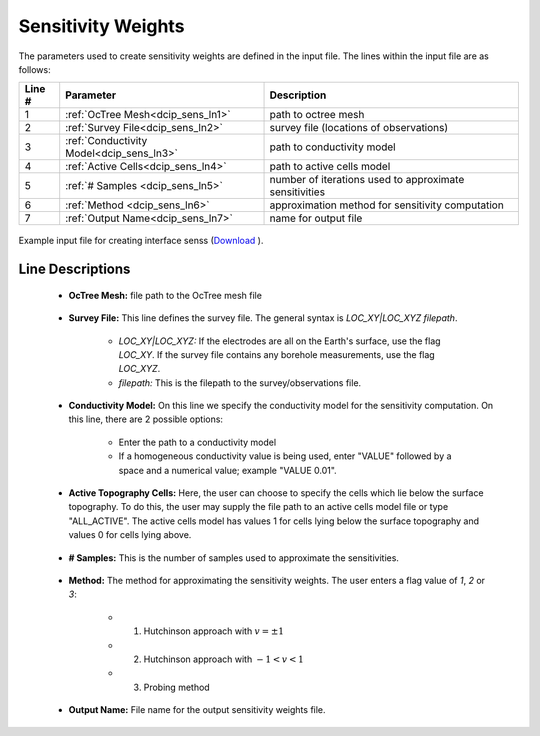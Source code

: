 .. _dcip_input_sens:

Sensitivity Weights
===================

The parameters used to create sensitivity weights are defined in the input file. The lines within the input file are as follows:


.. tabularcolumns:: |L|C|C|

+--------+----------------------------------------------------+---------------------------------------------------------+
| Line # | Parameter                                          | Description                                             |
+========+====================================================+=========================================================+
| 1      | :ref:`OcTree Mesh<dcip_sens_ln1>`                  | path to octree mesh                                     |
+--------+----------------------------------------------------+---------------------------------------------------------+
| 2      | :ref:`Survey File<dcip_sens_ln2>`                  | survey file (locations of observations)                 |
+--------+----------------------------------------------------+---------------------------------------------------------+
| 3      | :ref:`Conductivity Model<dcip_sens_ln3>`           | path to conductivity model                              |
+--------+----------------------------------------------------+---------------------------------------------------------+
| 4      | :ref:`Active Cells<dcip_sens_ln4>`                 | path to active cells model                              |
+--------+----------------------------------------------------+---------------------------------------------------------+
| 5      | :ref:`# Samples <dcip_sens_ln5>`                   | number of iterations used to approximate sensitivities  |
+--------+----------------------------------------------------+---------------------------------------------------------+
| 6      | :ref:`Method <dcip_sens_ln6>`                      | approximation method for sensitivity computation        |
+--------+----------------------------------------------------+---------------------------------------------------------+
| 7      | :ref:`Output Name<dcip_sens_ln7>`                  | name for output file                                    |
+--------+----------------------------------------------------+---------------------------------------------------------+


.. figure:: images/interface_senss_input.png
     :align: center
     :width: 700

     Example input file for creating interface senss (`Download <https://github.com/ubcgif/dcip/raw/dcip/assets/dcip_input/interface_senss.inp>`__ ).


.. _dcip_input_senss_lines:

Line Descriptions
^^^^^^^^^^^^^^^^^

.. _dcip_sens_ln1:

    - **OcTree Mesh:** file path to the OcTree mesh file

.. _dcip_sens_ln2:

    - **Survey File:** This line defines the survey file. The general syntax is *LOC_XY|LOC_XYZ filepath*.

        - *LOC_XY|LOC_XYZ:* If the electrodes are all on the Earth's surface, use the flag *LOC_XY*. If the survey file contains any borehole measurements, use the flag *LOC_XYZ*.
        - *filepath:* This is the filepath to the survey/observations file. 

.. _dcip_sens_ln3:

    - **Conductivity Model:** On this line we specify the conductivity model for the sensitivity computation. On this line, there are 2 possible options:

        - Enter the path to a conductivity model
        - If a homogeneous conductivity value is being used, enter "VALUE" followed by a space and a numerical value; example "VALUE 0.01".

.. _dcip_sens_ln4:

    - **Active Topography Cells:** Here, the user can choose to specify the cells which lie below the surface topography. To do this, the user may supply the file path to an active cells model file or type "ALL_ACTIVE". The active cells model has values 1 for cells lying below the surface topography and values 0 for cells lying above.

.. _dcip_sens_ln5:

    - **# Samples:** This is the number of samples used to approximate the sensitivities.

.. _dcip_sens_ln6:

    - **Method:** The method for approximating the sensitivity weights. The user enters a flag value of *1*, *2* or *3*:

        - (1) Hutchinson approach with :math:`v = \pm 1`
        - (2) Hutchinson approach with :math:`-1 < v < 1`
        - (3) Probing method


.. _dcip_sens_ln7:

    - **Output Name:** File name for the output sensitivity weights file.


